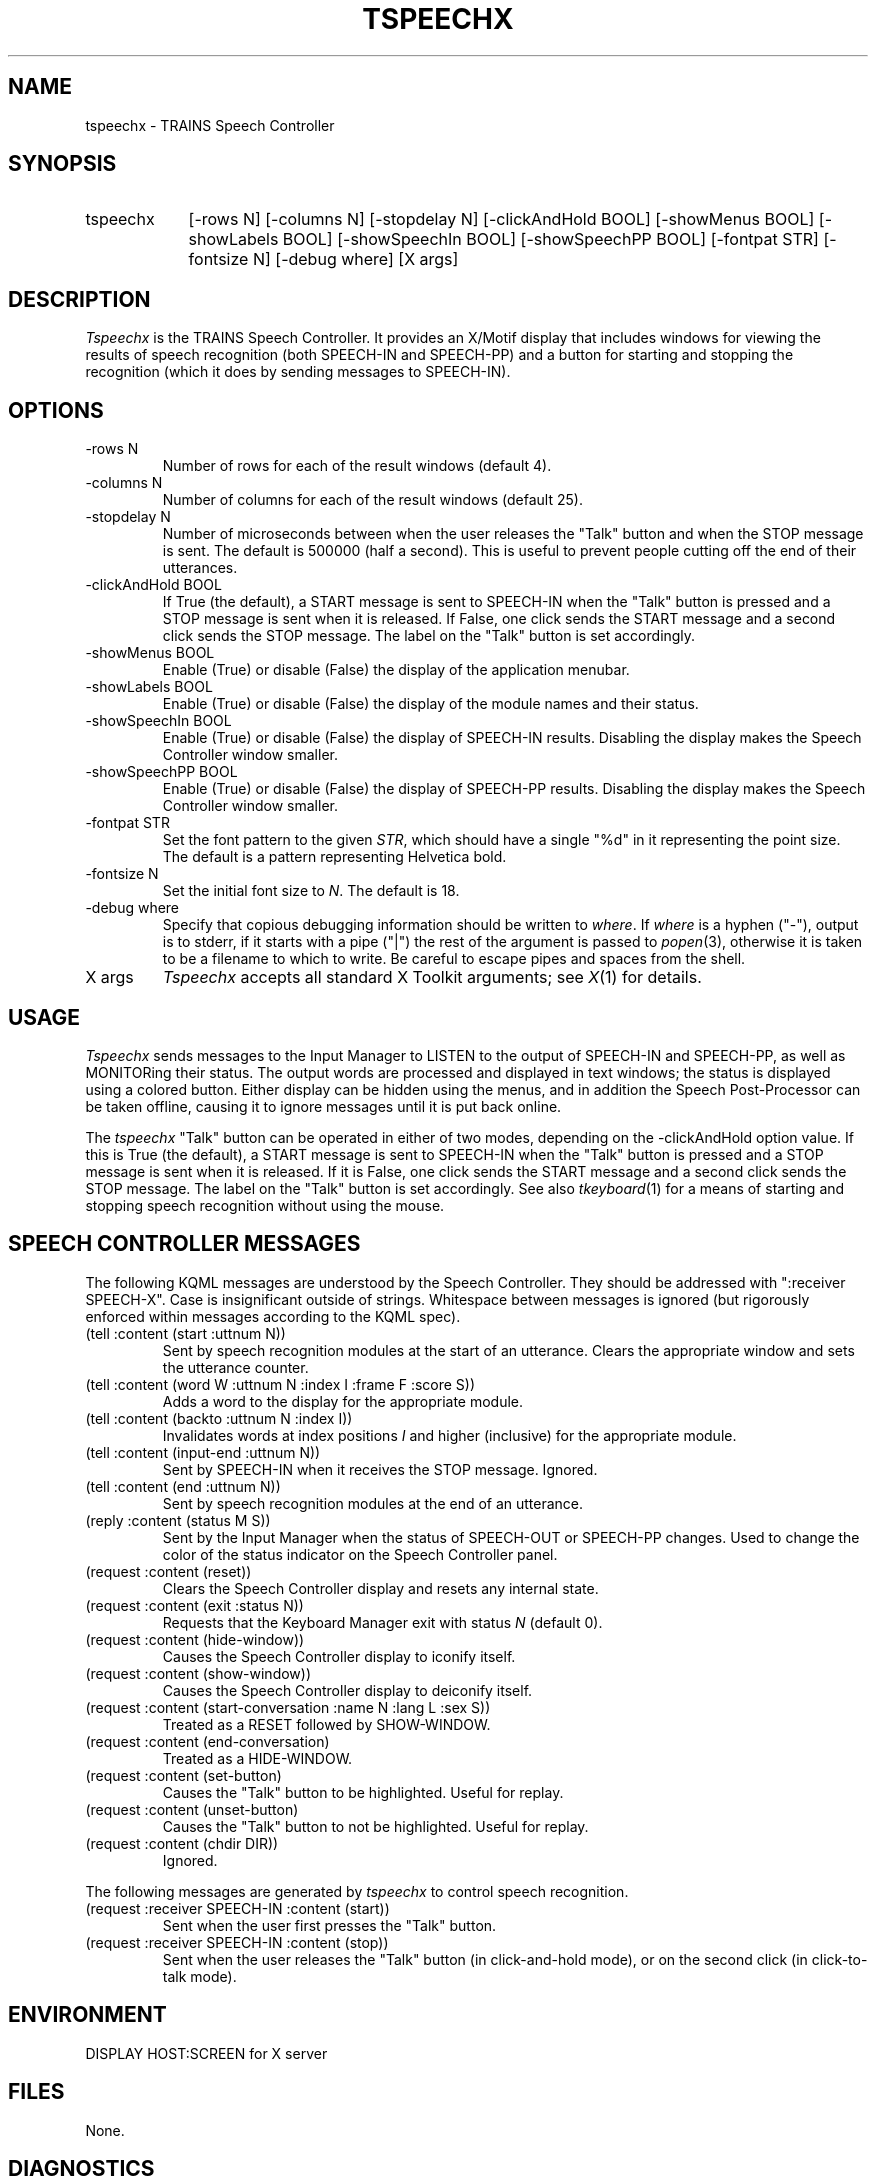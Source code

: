 .\" Time-stamp: <96/10/09 19:12:04 ferguson>
.TH TSPEECHX 1 "9 Oct 1996" "TRAINS Project"
.SH NAME
tspeechx \- TRAINS Speech Controller
.SH SYNOPSIS
.IP tspeechx 9
[\-rows\ N] [\-columns\ N]
[\-stopdelay\ N] [\-clickAndHold\ BOOL]
[\-showMenus\ BOOL] [\-showLabels\ BOOL]
[\-showSpeechIn\ BOOL] [\-showSpeechPP\ BOOL]
[\-fontpat\ STR] [\-fontsize\ N]
[\-debug\ where] [X\ args]
.SH DESCRIPTION
.PP
.I Tspeechx
is the TRAINS Speech Controller. It provides an X/Motif display that
includes windows for viewing the results of speech recognition (both
SPEECH-IN and SPEECH-PP) and a button for starting and stopping
the recognition (which it does by sending messages to SPEECH-IN).
.SH OPTIONS
.PP
.IP "-rows N"
Number of rows for each of the result windows (default 4).
.IP "-columns N"
Number of columns for each of the result windows (default 25).
.IP "-stopdelay N"
Number of microseconds between when the user releases the "Talk"
button and when the STOP message is sent. The default is 500000 (half
a second). This is useful to prevent people cutting off the end of
their utterances.
.IP "-clickAndHold BOOL"
If True (the default), a START message is sent to SPEECH-IN when the
"Talk" button is pressed and a STOP message is sent when it is
released. If False, one click sends the START message and a second
click sends the STOP message. The label on the "Talk" button is set
accordingly.
.IP "-showMenus BOOL"
Enable (True) or disable (False) the display of the application
menubar.
.IP "-showLabels BOOL"
Enable (True) or disable (False) the display of the module names and
their status.
.IP "-showSpeechIn BOOL"
Enable (True) or disable (False) the display of SPEECH-IN results.
Disabling the display makes the Speech Controller window smaller.
.IP "-showSpeechPP BOOL"
Enable (True) or disable (False) the display of SPEECH-PP results.
Disabling the display makes the Speech Controller window smaller.
.IP "-fontpat STR"
Set the font pattern to the given
.IR STR ,
which should have a single "%d" in it representing the point size. The
default is a pattern representing Helvetica bold.
.IP "-fontsize N"
Set the initial font size to
.IR N .
The default is 18.
.IP "-debug where"
Specify that copious debugging information should be written to
.IR where .
If
.I where
is a hyphen ("-"), output is to stderr, if it starts with a pipe ("|")
the rest of the argument is passed to
.IR popen (3),
otherwise it is taken to be a filename to which to write. Be careful
to escape pipes and spaces from the shell.
.IP "X args"
.I Tspeechx
accepts all standard X Toolkit arguments; see
.IR X (1)
for details.
.SH USAGE
.PP
.I Tspeechx
sends messages to the Input Manager to LISTEN to the output of
SPEECH-IN and SPEECH-PP, as well as MONITORing their status. The
output words are processed and displayed in text windows; the status
is displayed using a colored button. Either display can be hidden
using the menus, and in addition the Speech Post-Processor can be
taken offline, causing it to ignore messages until it is put back
online.
.PP
The
.I tspeechx
"Talk" button can be operated in either of two modes, depending on the
\-clickAndHold option value. If this is True (the default), a START
message is sent to SPEECH-IN when the "Talk" button is pressed and a
STOP message is sent when it is released. If it is False, one click
sends the START message and a second click sends the STOP message. The
label on the "Talk" button is set accordingly. See also
.IR tkeyboard (1)
for a means of starting and stopping speech recognition without using
the mouse.
.SH "SPEECH CONTROLLER MESSAGES"
.PP
The following KQML messages are understood by the Speech Controller. They
should be addressed with ":receiver SPEECH-X". Case is insignificant outside
of strings. Whitespace between messages is ignored (but rigorously
enforced within messages according to the KQML spec).
.IP "(tell :content (start :uttnum N))"
Sent by speech recognition modules at the start of an utterance.
Clears the appropriate window and sets the utterance counter.
.IP "(tell :content (word W :uttnum N :index I :frame F :score S))"
Adds a word to the display for the appropriate module.
.IP "(tell :content (backto :uttnum N :index I))"
Invalidates words at index positions
.I I
and higher (inclusive) for the appropriate module.
.IP "(tell :content (input-end :uttnum N))"
Sent by SPEECH-IN when it receives the STOP message. Ignored.
.IP "(tell :content (end :uttnum N))"
Sent by speech recognition modules at the end of an utterance.
.IP "(reply :content (status M S))"
Sent by the Input Manager when the status of SPEECH-OUT or SPEECH-PP
changes. Used to change the color of the status indicator on the
Speech Controller panel.
.IP "(request :content (reset))"
Clears the Speech Controller display and resets any internal state.
.IP "(request :content (exit :status N))"
Requests that the Keyboard Manager exit with status
.I N
(default 0).
.IP "(request :content (hide\-window))"
Causes the Speech Controller display to iconify itself.
.IP "(request :content (show\-window))"
Causes the Speech Controller display to deiconify itself.
.IP "(request :content (start\-conversation :name N :lang L :sex S))"
Treated as a RESET followed by SHOW-WINDOW.
.IP "(request :content (end\-conversation)"
Treated as a HIDE-WINDOW.
.IP "(request :content (set\-button)"
Causes the "Talk" button to be highlighted. Useful for replay.
.IP "(request :content (unset\-button)"
Causes the "Talk" button to not be highlighted. Useful for replay.
.IP "(request :content (chdir DIR))"
Ignored.
.PP
The following messages are generated by
.I tspeechx
to control speech recognition.
.IP "(request :receiver SPEECH-IN :content (start))"
Sent when the user first presses the "Talk" button.
.IP "(request :receiver SPEECH-IN :content (stop))"
Sent when the user releases the "Talk" button (in click-and-hold
mode), or on the second click (in click-to-talk mode).
.SH ENVIRONMENT
.PP
DISPLAY			HOST:SCREEN for X server
.SH FILES
.PP
None.
.SH DIAGNOSTICS
.PP
Nope.
.SH SEE ALSO
.PP
trains(1),
tspeech(1),
tspeechpp(1)
.SH BUGS
.PP
I don't actually think so.
.SH AUTHOR
.PP
George Ferguson (ferguson@cs.rochester.edu).
